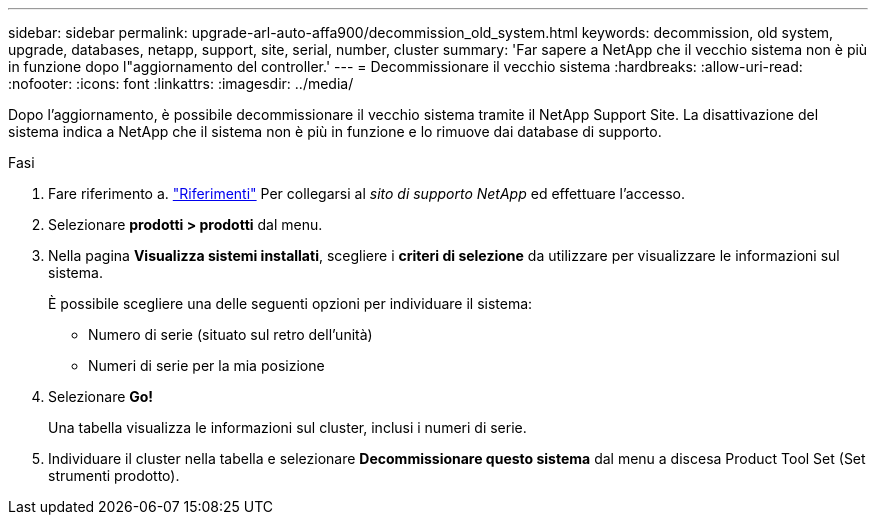 ---
sidebar: sidebar 
permalink: upgrade-arl-auto-affa900/decommission_old_system.html 
keywords: decommission, old system, upgrade, databases, netapp, support, site, serial, number, cluster 
summary: 'Far sapere a NetApp che il vecchio sistema non è più in funzione dopo l"aggiornamento del controller.' 
---
= Decommissionare il vecchio sistema
:hardbreaks:
:allow-uri-read: 
:nofooter: 
:icons: font
:linkattrs: 
:imagesdir: ../media/


[role="lead"]
Dopo l'aggiornamento, è possibile decommissionare il vecchio sistema tramite il NetApp Support Site. La disattivazione del sistema indica a NetApp che il sistema non è più in funzione e lo rimuove dai database di supporto.

.Fasi
. Fare riferimento a. link:other_references.html["Riferimenti"] Per collegarsi al _sito di supporto NetApp_ ed effettuare l'accesso.
. Selezionare *prodotti > prodotti* dal menu.
. Nella pagina *Visualizza sistemi installati*, scegliere i *criteri di selezione* da utilizzare per visualizzare le informazioni sul sistema.
+
È possibile scegliere una delle seguenti opzioni per individuare il sistema:

+
** Numero di serie (situato sul retro dell'unità)
** Numeri di serie per la mia posizione


. Selezionare *Go!*
+
Una tabella visualizza le informazioni sul cluster, inclusi i numeri di serie.

. Individuare il cluster nella tabella e selezionare *Decommissionare questo sistema* dal menu a discesa Product Tool Set (Set strumenti prodotto).


